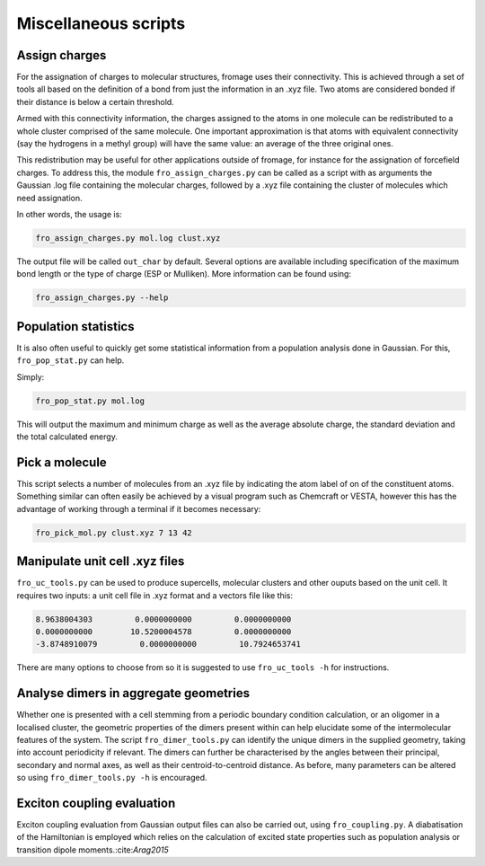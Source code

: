 Miscellaneous scripts
#####################

Assign charges
==============

For the assignation of charges to molecular structures, fromage uses their
connectivity. This is achieved through a set of tools all based on the
definition of a bond from just the information in an .xyz file. Two atoms are
considered bonded if their distance is below a certain threshold.

Armed with this connectivity information, the charges assigned to the atoms in
one molecule can be redistributed to a whole cluster comprised of the same
molecule. One important approximation is that atoms with equivalent connectivity
(say the hydrogens in a methyl group) will have the same value: an average of
the three original ones.

This redistribution may be useful for other applications outside of fromage, for
instance for the assignation of forcefield charges. To address this, the module
``fro_assign_charges.py`` can be called as a script with as arguments the
Gaussian .log file containing the molecular charges, followed by a .xyz file
containing the cluster of molecules which need assignation.

In other words, the usage is:

.. code-block:: bash

  fro_assign_charges.py mol.log clust.xyz

The output file will be called ``out_char`` by default. Several options are
available including specification of the maximum bond length or the type of
charge (ESP or Mulliken). More information can be found using:

.. code-block:: bash

  fro_assign_charges.py --help

Population statistics
=====================

It is also often useful to quickly get some statistical information from a
population analysis done in Gaussian. For this, ``fro_pop_stat.py`` can help.

Simply:

.. code-block:: bash

  fro_pop_stat.py mol.log

This will output the maximum and minimum charge as well as the average absolute
charge, the standard deviation and the total calculated energy.

Pick a molecule
===============

This script selects a number of molecules from an .xyz file by indicating the
atom label of on of the constituent atoms. Something similar can often easily be
achieved by a visual program such as Chemcraft or VESTA, however this has the
advantage of working through a terminal if it becomes necessary:

.. code-block:: bash

   fro_pick_mol.py clust.xyz 7 13 42

Manipulate unit cell .xyz files
===============================

``fro_uc_tools.py`` can be used to produce supercells, molecular clusters and other
ouputs based on the unit cell. It requires two inputs: a unit cell file in .xyz
format and a vectors file like this:

.. code-block:: python

  8.9638004303         0.0000000000         0.0000000000
  0.0000000000        10.5200004578         0.0000000000
  -3.8748910079         0.0000000000         10.7924653741

There are many options to choose from so it is suggested to use ``fro_uc_tools -h``
for instructions.

Analyse dimers in aggregate geometries
======================================

Whether one is presented with a cell stemming from a periodic boundary condition
calculation, or an oligomer in a localised cluster, the geometric properties of
the dimers present within can help elucidate some of the intermolecular features
of the system. The script ``fro_dimer_tools.py`` can identify the unique dimers
in the supplied geometry, taking into account periodicity if relevant. The
dimers can further be characterised by the angles between their principal,
secondary and normal axes, as well as their centroid-to-centroid distance. As
before, many parameters can be altered so using ``fro_dimer_tools.py -h`` is
encouraged.

Exciton coupling evaluation
===========================

Exciton coupling evaluation from Gaussian output files can also be carried out,
using ``fro_coupling.py``. A diabatisation of the Hamiltonian is employed which
relies on the calculation of excited state properties such as population
analysis or transition dipole moments.:cite:`Arag2015`
